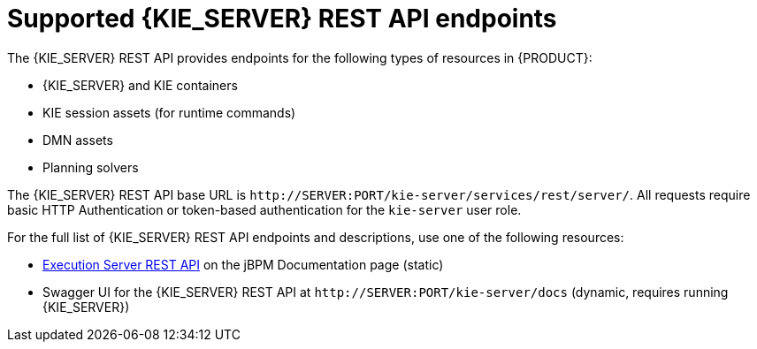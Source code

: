 [id='kie-server-rest-api-endpoints-ref_{context}']
= Supported {KIE_SERVER} REST API endpoints

The {KIE_SERVER} REST API provides endpoints for the following types of resources in {PRODUCT}:

* {KIE_SERVER} and KIE containers
* KIE session assets (for runtime commands)
* DMN assets
* Planning solvers
ifdef::PAM,JBPM[]
* Processes
* Process images
* Process and task forms
* Tasks
* Cases
* Documents
* Jobs
* Queries for processes, tasks, and cases
* Custom queries
endif::PAM,JBPM[]

The {KIE_SERVER} REST API base URL is `\http://SERVER:PORT/kie-server/services/rest/server/`. All requests require basic HTTP Authentication or token-based authentication for the `kie-server` user role.

For the full list of {KIE_SERVER} REST API endpoints and descriptions, use one of the following resources:

* http://jbpm.org/learn/documentation.html[Execution Server REST API] on the jBPM Documentation page (static)
* Swagger UI for the {KIE_SERVER} REST API at `\http://SERVER:PORT/kie-server/docs` (dynamic, requires running {KIE_SERVER})

ifdef::PAM,JBPM[]
[discrete]
== Endpoint requirements

Note the following requirements for some of the {KIE_SERVER} REST API endpoints:

* *Process images:* For API access to process images, the system property `<storesvgonsave enabled="true"/>` must be configured for your {PRODUCT} project in `$SERVER_HOME/standalone/deployments/{URL_COMPONENT_CENTRAL}.war/org.kie.workbench.KIEWebapp/profiles/jbpm.xml`. If this property is not set or set to `false`, set it to `true`, restart your {KIE_SERVER}, modify the relevant process and save it, and then build and deploy your project. This property enables SVG images to be stored so that they can be retrieved by the {KIE_SERVER} REST API.

* *Custom queries:* Some custom query requests to the {KIE_SERVER} REST API require a query `mapper` definition to map the query results to concrete objects. You can implement your own query result mappers or use the mappers provided with {PRODUCT}. The query mappers in {PRODUCT} are similar to other object-relational mapping (ORM) providers, such as Hibernate, which maps tables to entities. For example, you can use the `org.jbpm.kie.services.impl.query.mapper.ProcessInstanceQueryMapper`, also registered as `ProcessInstances`, in custom query endpoints for returning process instance data.
+
--
Example POST endpoint with `ProcessInstances` mapper parameter:
----
http://localhost:8080/kie-server/services/rest/server/queries/definitions/jbpmProcessInstances?mapper=ProcessInstances
----

For a list of available query mappers in {PRODUCT}, download and extract the *{PRODUCT} {PRODUCT_VERSION} Source Distribution* from the https://access.redhat.com/jbossnetwork/restricted/listSoftware.html[Red Hat Customer Portal] and navigate to `~/jbpm-$VERSION/jbpm-services/jbpm-kie-services/src/main/java/org/jbpm/kie/services/impl/query/mapper`.
--
endif::[]
